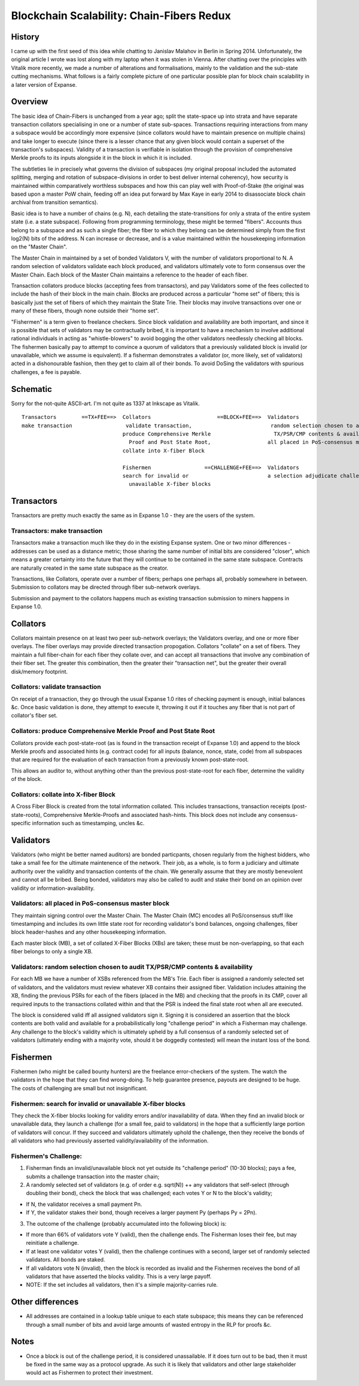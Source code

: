 Blockchain Scalability: Chain-Fibers Redux
==========================================

History
-------

I came up with the first seed of this idea while chatting to Janislav
Malahov in Berlin in Spring 2014. Unfortunately, the original article I
wrote was lost along with my laptop when it was stolen in Vienna. After
chatting over the principles with Vitalik more recently, we made a
number of alterations and formalisations, mainly to the validation and
the sub-state cutting mechanisms. What follows is a fairly complete
picture of one particular possible plan for block chain scalability in a
later version of Expanse.

Overview
--------

The basic idea of Chain-Fibers is unchanged from a year ago; split the
state-space up into strata and have separate transaction collators
specialising in one or a number of state sub-spaces. Transactions
requiring interactions from many a subspace would be accordingly more
expensive (since collators would have to maintain presence on multiple
chains) and take longer to execute (since there is a lesser chance that
any given block would contain a superset of the transaction's
subspaces). Validity of a transaction is verifiable in isolation through
the provision of comprehensive Merkle proofs to its inputs alongside it
in the block in which it is included.

The subtleties lie in precisely what governs the division of subspaces
(my original proposal included the automated splitting, merging and
rotation of subspace-divisions in order to best deliver internal
coherency), how security is maintained within comparatively worthless
subspaces and how this can play well with Proof-of-Stake (the original
was based upon a master PoW chain, feeding off an idea put forward by
Max Kaye in early 2014 to disassociate block chain archival from
transition semantics).

Basic idea is to have a number of chains (e.g. N), each detailing the
state-transitions for only a strata of the entire system state (i.e. a
state subspace). Following from programming terminology, these might be
termed "fibers". Accounts thus belong to a subspace and as such a single
fiber; the fiber to which they belong can be determined simply from the
first log2(N) bits of the address. N can increase or decrease, and is a
value maintained within the housekeeping information on the "Master
Chain".

The Master Chain in maintained by a set of bonded Validators V, with the
number of validators proportional to N. A random selection of validators
validate each block produced, and validators ultimately vote to form
consensus over the Master Chain. Each block of the Master Chain
maintains a reference to the header of each fiber.

Transaction collators produce blocks (accepting fees from transactors),
and pay Validators some of the fees collected to include the hash of
their block in the main chain. Blocks are produced across a particular
"home set" of fibers; this is basically just the set of fibers of which
they maintain the State Trie. Their blocks may involve transactions over
one or many of these fibers, though none outside their "home set".

"Fishermen" is a term given to freelance checkers. Since block
validation and availability are both important, and since it is possible
that sets of validators may be contractually bribed, it is important to
have a mechanism to involve additional rational individuals in acting as
"whistle-blowers" to avoid bogging the other validators needlessly
checking all blocks. The fishermen basically pay to attempt to convince
a quorum of validators that a previously validated block is invalid (or
unavailable, which we assume is equivalent). If a fisherman demonstrates
a validator (or, more likely, set of validators) acted in a
dishonourable fashion, then they get to claim all of their bonds. To
avoid DoSing the validators with spurious challenges, a fee is payable.

Schematic
---------

Sorry for the not-quite ASCII-art. I'm not quite as 1337 at Inkscape as
Vitalik.

::

    Transactors        ==TX+FEE==>  Collators                     ==BLOCK+FEE==>  Validators
    make transaction                 validate transaction,                         random selection chosen to audit
                                    produce Comprehensive Merkle                    TX/PSR/CMP contents & availability,
                                      Proof and Post State Root,                  all placed in PoS-consensus master block
                                    collate into X-fiber Block                   

                                    Fishermen                 ==CHALLENGE+FEE==>  Validators
                                    search for invalid or                         a selection adjudicate challenge
                                      unavailable X-fiber blocks                 

Transactors
-----------

Transactors are pretty much exactly the same as in Expanse 1.0 - they
are the users of the system.

Transactors: make transaction
~~~~~~~~~~~~~~~~~~~~~~~~~~~~~

Transactors make a transaction much like they do in the existing
Expanse system. One or two minor differences - addresses can be used as
a distance metric; those sharing the same number of initial bits are
considered "closer", which means a greater certainty into the future
that they will continue to be contained in the same state subspace.
Contracts are naturally created in the same state subspace as the
creator.

Transactions, like Collators, operate over a number of fibers; perhaps
one perhaps all, probably somewhere in between. Submission to collators
may be directed through fiber sub-network overlays.

Submission and payment to the collators happens much as existing
transaction submission to miners happens in Expanse 1.0.

Collators
---------

Collators maintain presence on at least two peer sub-network overlays;
the Validators overlay, and one or more fiber overlays. The fiber
overlays may provide directed transaction propogation. Collators
"collate" on a set of fibers. They maintain a full fiber-chain for each
fiber they collate over, and can accept all transactions that involve
any combination of their fiber set. The greater this combination, then
the greater their "transaction net", but the greater their overall
disk/memory footprint.

Collators: validate transaction
~~~~~~~~~~~~~~~~~~~~~~~~~~~~~~~

On receipt of a transaction, they go through the usual Expanse 1.0
rites of checking payment is enough, initial balances &c. Once basic
validation is done, they attempt to execute it, throwing it out if it
touches any fiber that is not part of collator's fiber set.

Collators: produce Comprehensive Merkle Proof and Post State Root
~~~~~~~~~~~~~~~~~~~~~~~~~~~~~~~~~~~~~~~~~~~~~~~~~~~~~~~~~~~~~~~~~

Collators provide each post-state-root (as is found in the transaction
receipt of Expanse 1.0) and append to the block Merkle proofs and
associated hints (e.g. contract code) for all inputs (balance, nonce,
state, code) from all subspaces that are required for the evaluation of
each transaction from a previously known post-state-root.

This allows an auditor to, without anything other than the previous
post-state-root for each fiber, determine the validity of the block.

Collators: collate into X-fiber Block
~~~~~~~~~~~~~~~~~~~~~~~~~~~~~~~~~~~~~

A Cross Fiber Block is created from the total information collated. This
includes transactions, transaction receipts (post-state-roots),
Comprehensive Merkle-Proofs and associated hash-hints. This block does
not include any consensus-specific information such as timestamping,
uncles &c.

Validators
----------

Validators (who might be better named auditors) are bonded particpants,
chosen regularly from the highest bidders, who take a small fee for the
ultimate maintenence of the network. Their job, as a whole, is to form a
judiciary and ultimate authority over the validity and transaction
contents of the chain. We generally assume that they are mostly
benevolent and cannot all be bribed. Being bonded, validators may also
be called to audit and stake their bond on an opinion over validity or
information-availability.

Validators: all placed in PoS-consensus master block
~~~~~~~~~~~~~~~~~~~~~~~~~~~~~~~~~~~~~~~~~~~~~~~~~~~~

They maintain signing control over the Master Chain. The Master Chain
(MC) encodes all PoS/consensus stuff like timestamping and includes its
own little state root for recording validator's bond balances, ongoing
challenges, fiber block header-hashes and any other housekeeping
information.

Each master block (MB), a set of collated X-Fiber Blocks (XBs) are
taken; these must be non-overlapping, so that each fiber belongs to only
a single XB.

Validators: random selection chosen to audit TX/PSR/CMP contents & availability
~~~~~~~~~~~~~~~~~~~~~~~~~~~~~~~~~~~~~~~~~~~~~~~~~~~~~~~~~~~~~~~~~~~~~~~~~~~~~~~

For each MB we have a number of XSBs referenced from the MB's Trie. Each
fiber is assigned a randomly selected set of validators, and the
validators must review whatever XB contains their assigned fiber.
Validation includes attaining the XB, finding the previous PSRs for each
of the fibers (placed in the MB) and checking that the proofs in its
CMP, cover all required inputs to the transactions collated within and
that the PSR is indeed the final state root when all are executed.

The block is considered valid iff all assigned validators sign it.
Signing it is considered an assertion that the block contents are both
valid and available for a probabilistically long "challenge period" in
which a Fisherman may challenge. Any challenge to the block's validity
which is ultimately upheld by a full consensus of a randomly selected
set of validators (ultimately ending with a majority vote, should it be
doggedly contested) will mean the instant loss of the bond.

Fishermen
---------

Fishermen (who might be called bounty hunters) are the freelance
error-checkers of the system. The watch the validators in the hope that
they can find wrong-doing. To help guarantee presence, payouts are
designed to be huge. The costs of challenging are small but not
insignificant.

Fishermen: search for invalid or unavailable X-fiber blocks
~~~~~~~~~~~~~~~~~~~~~~~~~~~~~~~~~~~~~~~~~~~~~~~~~~~~~~~~~~~

They check the X-fiber blocks looking for validity errors and/or
inavailability of data. When they find an invalid block or unavailable
data, they launch a challenge (for a small fee, paid to validators) in
the hope that a sufficiently large portion of validators will concur. If
they succeed and validators ultimately uphold the challenge, then they
receive the bonds of all validators who had previously asserted
validity/availability of the information.

Fishermen's Challenge:
~~~~~~~~~~~~~~~~~~~~~~

1. Fisherman finds an invalid/unavailable block not yet outside its
   "challenge period" (10-30 blocks); pays a fee, submits a challenge
   transaction into the master chain;
2. A randomly selected set of validators (e.g. of order e.g. sqrt(N)) ++
   any validators that self-select (through doubling their bond), check
   the block that was challenged; each votes Y or N to the block's
   validity;

-  If N, the validator receives a small payment Pn.
-  If Y, the validator stakes their bond, though receives a larger
   payment Py (perhaps Py = 2Pn).

3. The outcome of the challenge (probably accumulated into the following
   block) is:

-  If more than 66% of validators vote Y (valid), then the challenge
   ends. The Fisherman loses their fee, but may reinitiate a challenge.
-  If at least one validator votes Y (valid), then the challenge
   continues with a second, larger set of randomly selected validators.
   All bonds are staked.
-  If all validators vote N (invalid), then the block is recorded as
   invalid and the Fishermen receives the bond of all validators that
   have asserted the blocks validity. This is a very large payoff.
-  NOTE: If the set includes all validators, then it's a simple
   majority-carries rule.

Other differences
-----------------

-  All addresses are contained in a lookup table unique to each state
   subspace; this means they can be referenced through a small number of
   bits and avoid large amounts of wasted entropy in the RLP for proofs
   &c.

Notes
-----

-  Once a block is out of the challenge period, it is considered
   unassailable. If it does turn out to be bad, then it must be fixed in
   the same way as a protocol upgrade. As such it is likely that
   validators and other large stakeholder would act as Fishermen to
   protect their investment.
